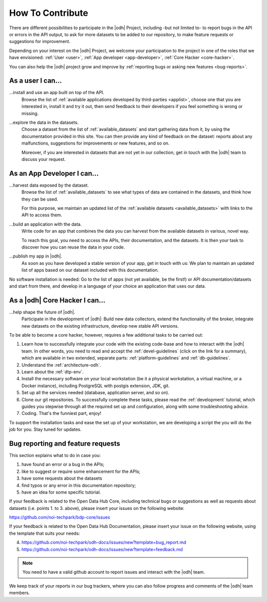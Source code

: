 .. _how-to-contribute:

How To Contribute
=================

There are different possibilities to participate in the |odh| Project,
including -but not limited to- to report bugs in the API or errors in
the API output, to ask for more datasets to be added to our
repository, to make feature requests or suggestions for improvement.

Depending on your interest on the |odh| Project, we welcome your
participation to the project in one of the roles that we have
envisioned: :ref:`User <user>`, :ref:`App developer <app-developer>`,
:ref:`Core Hacker <core-hacker>`.

You can also help the |odh| project grow and improve by
:ref:`reporting bugs or asking new features <bug-reports>`.

.. _user:
	
As a user I can...
------------------

...install and use an app built on top of the API.
   Browse the list of :ref:`available applications developed by
   third-parties <applist>`, choose one that you are interested in,
   install it and try it out, then send feedback to their developers
   if you feel something is wrong or missing.

...explore the data in the datasets.
   Choose a dataset from the list of :ref:`available_datasets` and
   start gathering data from it, by using the documentation provided
   in this site. You can then provide any kind of feedback on the
   dataset: reports about any malfunctions, suggestions for
   improvements or new features, and so on.

   Moreover, if you are interested in datasets that are not yet in our
   collection, get in touch with the |odh| team to discuss your
   request.

.. _app-developer:

As an App Developer I can...
----------------------------

...harvest data exposed by the dataset.
   Browse the list of :ref:`available_datasets` to see what types of
   data are contained in the datasets, and think how they can be used.

   For this purpose, we maintain an updated list of the
   :ref:`available datasets <available_datasets>` with links to the
   API to access them.


...build an application with the data.
   Write code for an app that combines the data you can harvest from
   the available datasets in various, novel way.

   To reach this goal, you need to access the APIs, their
   documentation, and the datasets. It is then your task to discover
   how you can reuse the data in your code.

...publish my app in |odh|.
   As soon as you have developed a stable version of your app, get in
   touch with us: We plan to maintain an updated list of apps based on
   our dataset included with this documentation.


No software installation is needed: Go to the list of apps (not yet
available, be the first!) or API documentation/datasets and start from
there, and develop in a language of your choice an application that
uses our data.

.. _core-hacker:

As a |odh| Core Hacker I can...
-------------------------------

...help shape the future of |odh|\.
   Participate in the development of |odh|\ : Build new data
   collectors, extend the functionality of the broker, integrate new
   datasets on the existing infrastructure, develop new stable API
   versions.   

   
To be able to become a core hacker, however, requires a few additional
tasks to be carried out:


#. Learn how to successfully integrate your code with the existing
   code-base and how to interact with the |odh| team.  In other words,
   you need to read and accept the :ref:`devel-guidelines` (click on
   the link for a summary), which are available in two extended,
   separate parts: :ref:`platform-guidelines` and
   :ref:`db-guidelines`.

#. Understand the :ref:`architecture-odh`.
#. Learn about the :ref:`dtp-env`.
#. Install the necessary software on your local workstation (be it a
   physical workstation, a virtual machine, or a Docker instance),
   including PostgreSQL with postgis extension, JDK, git.
#. Set up all the services needed (database, application server, and
   so on).
#. Clone our git repositories.  To successfully complete these tasks,
   please read the :ref:`development` tutorial, which guides you
   stepwise through all the required set up and configuration, along
   with some troubleshooting advice.


#. Coding. That's the funniest part, enjoy!

To support the installation tasks and ease the set up of your
workstation, we are developing a script the you will do the job for
you. Stay tuned for updates.

.. _bug-reports:

Bug reporting and feature requests
----------------------------------

This section explains what to do in case you:

1. have found an error or a bug in the APIs;
2. like to suggest or require some enhancement for the APIs;
3. have some requests about the datasets
4. find typos or any error in this documentation repository;
5. have an idea for some specific tutorial.


If your feedback is related to the Open Data Hub Core, including
technical bugs or suggestions as well as requests about datasets
(i.e. points 1. to 3. above), please insert your issues on the
following website:

https://github.com/noi-techpark/bdp-core/issues

If your feedback is related to the Open Data Hub Documentation, please
insert your issue on the following website, using the template that
suits your needs:

4. https://github.com/noi-techpark/odh-docs/issues/new?template=bug_report.md
5. https://github.com/noi-techpark/odh-docs/issues/new?template=feedback.md

.. note:: You need to have a valid github account to report issues and
   interact with the |odh| team.
   
We keep track of your reports in our bug trackers, where you can also
follow progress and comments of the |odh| team members.


